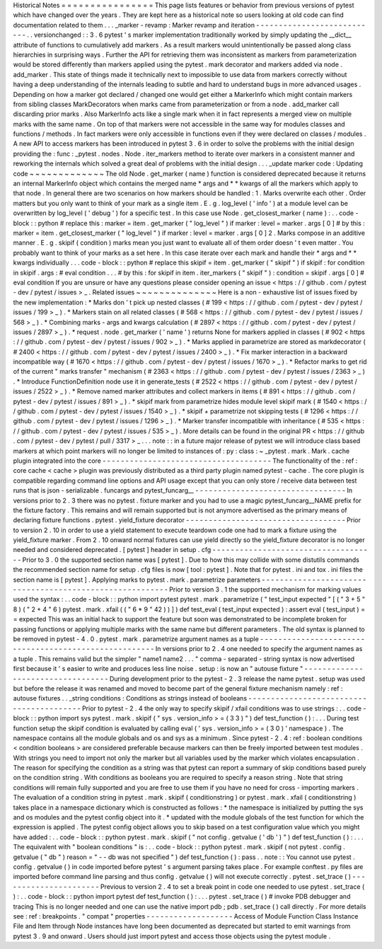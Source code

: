 Historical
Notes
=
=
=
=
=
=
=
=
=
=
=
=
=
=
=
=
This
page
lists
features
or
behavior
from
previous
versions
of
pytest
which
have
changed
over
the
years
.
They
are
kept
here
as
a
historical
note
so
users
looking
at
old
code
can
find
documentation
related
to
them
.
.
.
_marker
-
revamp
:
Marker
revamp
and
iteration
-
-
-
-
-
-
-
-
-
-
-
-
-
-
-
-
-
-
-
-
-
-
-
-
-
-
-
.
.
versionchanged
:
:
3
.
6
pytest
'
s
marker
implementation
traditionally
worked
by
simply
updating
the
__dict__
attribute
of
functions
to
cumulatively
add
markers
.
As
a
result
markers
would
unintentionally
be
passed
along
class
hierarchies
in
surprising
ways
.
Further
the
API
for
retrieving
them
was
inconsistent
as
markers
from
parameterization
would
be
stored
differently
than
markers
applied
using
the
pytest
.
mark
decorator
and
markers
added
via
node
.
add_marker
.
This
state
of
things
made
it
technically
next
to
impossible
to
use
data
from
markers
correctly
without
having
a
deep
understanding
of
the
internals
leading
to
subtle
and
hard
to
understand
bugs
in
more
advanced
usages
.
Depending
on
how
a
marker
got
declared
/
changed
one
would
get
either
a
MarkerInfo
which
might
contain
markers
from
sibling
classes
MarkDecorators
when
marks
came
from
parameterization
or
from
a
node
.
add_marker
call
discarding
prior
marks
.
Also
MarkerInfo
acts
like
a
single
mark
when
it
in
fact
represents
a
merged
view
on
multiple
marks
with
the
same
name
.
On
top
of
that
markers
were
not
accessible
in
the
same
way
for
modules
classes
and
functions
/
methods
.
In
fact
markers
were
only
accessible
in
functions
even
if
they
were
declared
on
classes
/
modules
.
A
new
API
to
access
markers
has
been
introduced
in
pytest
3
.
6
in
order
to
solve
the
problems
with
the
initial
design
providing
the
:
func
:
_pytest
.
nodes
.
Node
.
iter_markers
method
to
iterate
over
markers
in
a
consistent
manner
and
reworking
the
internals
which
solved
a
great
deal
of
problems
with
the
initial
design
.
.
.
_update
marker
code
:
Updating
code
~
~
~
~
~
~
~
~
~
~
~
~
~
The
old
Node
.
get_marker
(
name
)
function
is
considered
deprecated
because
it
returns
an
internal
MarkerInfo
object
which
contains
the
merged
name
*
args
and
*
*
kwargs
of
all
the
markers
which
apply
to
that
node
.
In
general
there
are
two
scenarios
on
how
markers
should
be
handled
:
1
.
Marks
overwrite
each
other
.
Order
matters
but
you
only
want
to
think
of
your
mark
as
a
single
item
.
E
.
g
.
log_level
(
'
info
'
)
at
a
module
level
can
be
overwritten
by
log_level
(
'
debug
'
)
for
a
specific
test
.
In
this
case
use
Node
.
get_closest_marker
(
name
)
:
.
.
code
-
block
:
:
python
#
replace
this
:
marker
=
item
.
get_marker
(
"
log_level
"
)
if
marker
:
level
=
marker
.
args
[
0
]
#
by
this
:
marker
=
item
.
get_closest_marker
(
"
log_level
"
)
if
marker
:
level
=
marker
.
args
[
0
]
2
.
Marks
compose
in
an
additive
manner
.
E
.
g
.
skipif
(
condition
)
marks
mean
you
just
want
to
evaluate
all
of
them
order
doesn
'
t
even
matter
.
You
probably
want
to
think
of
your
marks
as
a
set
here
.
In
this
case
iterate
over
each
mark
and
handle
their
*
args
and
*
*
kwargs
individually
.
.
.
code
-
block
:
:
python
#
replace
this
skipif
=
item
.
get_marker
(
"
skipif
"
)
if
skipif
:
for
condition
in
skipif
.
args
:
#
eval
condition
.
.
.
#
by
this
:
for
skipif
in
item
.
iter_markers
(
"
skipif
"
)
:
condition
=
skipif
.
args
[
0
]
#
eval
condition
If
you
are
unsure
or
have
any
questions
please
consider
opening
an
issue
<
https
:
/
/
github
.
com
/
pytest
-
dev
/
pytest
/
issues
>
_
.
Related
issues
~
~
~
~
~
~
~
~
~
~
~
~
~
~
Here
is
a
non
-
exhaustive
list
of
issues
fixed
by
the
new
implementation
:
*
Marks
don
'
t
pick
up
nested
classes
(
#
199
<
https
:
/
/
github
.
com
/
pytest
-
dev
/
pytest
/
issues
/
199
>
_
)
.
*
Markers
stain
on
all
related
classes
(
#
568
<
https
:
/
/
github
.
com
/
pytest
-
dev
/
pytest
/
issues
/
568
>
_
)
.
*
Combining
marks
-
args
and
kwargs
calculation
(
#
2897
<
https
:
/
/
github
.
com
/
pytest
-
dev
/
pytest
/
issues
/
2897
>
_
)
.
*
request
.
node
.
get_marker
(
'
name
'
)
returns
None
for
markers
applied
in
classes
(
#
902
<
https
:
/
/
github
.
com
/
pytest
-
dev
/
pytest
/
issues
/
902
>
_
)
.
*
Marks
applied
in
parametrize
are
stored
as
markdecorator
(
#
2400
<
https
:
/
/
github
.
com
/
pytest
-
dev
/
pytest
/
issues
/
2400
>
_
)
.
*
Fix
marker
interaction
in
a
backward
incompatible
way
(
#
1670
<
https
:
/
/
github
.
com
/
pytest
-
dev
/
pytest
/
issues
/
1670
>
_
)
.
*
Refactor
marks
to
get
rid
of
the
current
"
marks
transfer
"
mechanism
(
#
2363
<
https
:
/
/
github
.
com
/
pytest
-
dev
/
pytest
/
issues
/
2363
>
_
)
.
*
Introduce
FunctionDefinition
node
use
it
in
generate_tests
(
#
2522
<
https
:
/
/
github
.
com
/
pytest
-
dev
/
pytest
/
issues
/
2522
>
_
)
.
*
Remove
named
marker
attributes
and
collect
markers
in
items
(
#
891
<
https
:
/
/
github
.
com
/
pytest
-
dev
/
pytest
/
issues
/
891
>
_
)
.
*
skipif
mark
from
parametrize
hides
module
level
skipif
mark
(
#
1540
<
https
:
/
/
github
.
com
/
pytest
-
dev
/
pytest
/
issues
/
1540
>
_
)
.
*
skipif
+
parametrize
not
skipping
tests
(
#
1296
<
https
:
/
/
github
.
com
/
pytest
-
dev
/
pytest
/
issues
/
1296
>
_
)
.
*
Marker
transfer
incompatible
with
inheritance
(
#
535
<
https
:
/
/
github
.
com
/
pytest
-
dev
/
pytest
/
issues
/
535
>
_
)
.
More
details
can
be
found
in
the
original
PR
<
https
:
/
/
github
.
com
/
pytest
-
dev
/
pytest
/
pull
/
3317
>
_
.
.
.
note
:
:
in
a
future
major
release
of
pytest
we
will
introduce
class
based
markers
at
which
point
markers
will
no
longer
be
limited
to
instances
of
:
py
:
class
:
~
_pytest
.
mark
.
Mark
.
cache
plugin
integrated
into
the
core
-
-
-
-
-
-
-
-
-
-
-
-
-
-
-
-
-
-
-
-
-
-
-
-
-
-
-
-
-
-
-
-
-
-
-
-
-
The
functionality
of
the
:
ref
:
core
cache
<
cache
>
plugin
was
previously
distributed
as
a
third
party
plugin
named
pytest
-
cache
.
The
core
plugin
is
compatible
regarding
command
line
options
and
API
usage
except
that
you
can
only
store
/
receive
data
between
test
runs
that
is
json
-
serializable
.
funcargs
and
pytest_funcarg__
-
-
-
-
-
-
-
-
-
-
-
-
-
-
-
-
-
-
-
-
-
-
-
-
-
-
-
-
-
-
-
-
-
In
versions
prior
to
2
.
3
there
was
no
pytest
.
fixture
marker
and
you
had
to
use
a
magic
pytest_funcarg__NAME
prefix
for
the
fixture
factory
.
This
remains
and
will
remain
supported
but
is
not
anymore
advertised
as
the
primary
means
of
declaring
fixture
functions
.
pytest
.
yield_fixture
decorator
-
-
-
-
-
-
-
-
-
-
-
-
-
-
-
-
-
-
-
-
-
-
-
-
-
-
-
-
-
-
-
-
-
-
-
Prior
to
version
2
.
10
in
order
to
use
a
yield
statement
to
execute
teardown
code
one
had
to
mark
a
fixture
using
the
yield_fixture
marker
.
From
2
.
10
onward
normal
fixtures
can
use
yield
directly
so
the
yield_fixture
decorator
is
no
longer
needed
and
considered
deprecated
.
[
pytest
]
header
in
setup
.
cfg
-
-
-
-
-
-
-
-
-
-
-
-
-
-
-
-
-
-
-
-
-
-
-
-
-
-
-
-
-
-
-
-
-
-
-
-
Prior
to
3
.
0
the
supported
section
name
was
[
pytest
]
.
Due
to
how
this
may
collide
with
some
distutils
commands
the
recommended
section
name
for
setup
.
cfg
files
is
now
[
tool
:
pytest
]
.
Note
that
for
pytest
.
ini
and
tox
.
ini
files
the
section
name
is
[
pytest
]
.
Applying
marks
to
pytest
.
mark
.
parametrize
parameters
-
-
-
-
-
-
-
-
-
-
-
-
-
-
-
-
-
-
-
-
-
-
-
-
-
-
-
-
-
-
-
-
-
-
-
-
-
-
-
-
-
-
-
-
-
-
-
-
-
-
-
-
-
-
-
-
-
Prior
to
version
3
.
1
the
supported
mechanism
for
marking
values
used
the
syntax
:
.
.
code
-
block
:
:
python
import
pytest
pytest
.
mark
.
parametrize
(
"
test_input
expected
"
[
(
"
3
+
5
"
8
)
(
"
2
+
4
"
6
)
pytest
.
mark
.
xfail
(
(
"
6
*
9
"
42
)
)
]
)
def
test_eval
(
test_input
expected
)
:
assert
eval
(
test_input
)
=
=
expected
This
was
an
initial
hack
to
support
the
feature
but
soon
was
demonstrated
to
be
incomplete
broken
for
passing
functions
or
applying
multiple
marks
with
the
same
name
but
different
parameters
.
The
old
syntax
is
planned
to
be
removed
in
pytest
-
4
.
0
.
pytest
.
mark
.
parametrize
argument
names
as
a
tuple
-
-
-
-
-
-
-
-
-
-
-
-
-
-
-
-
-
-
-
-
-
-
-
-
-
-
-
-
-
-
-
-
-
-
-
-
-
-
-
-
-
-
-
-
-
-
-
-
-
-
-
-
-
-
In
versions
prior
to
2
.
4
one
needed
to
specify
the
argument
names
as
a
tuple
.
This
remains
valid
but
the
simpler
"
name1
name2
.
.
.
"
comma
-
separated
-
string
syntax
is
now
advertised
first
because
it
'
s
easier
to
write
and
produces
less
line
noise
.
setup
:
is
now
an
"
autouse
fixture
"
-
-
-
-
-
-
-
-
-
-
-
-
-
-
-
-
-
-
-
-
-
-
-
-
-
-
-
-
-
-
-
-
-
-
During
development
prior
to
the
pytest
-
2
.
3
release
the
name
pytest
.
setup
was
used
but
before
the
release
it
was
renamed
and
moved
to
become
part
of
the
general
fixture
mechanism
namely
:
ref
:
autouse
fixtures
.
.
_string
conditions
:
Conditions
as
strings
instead
of
booleans
-
-
-
-
-
-
-
-
-
-
-
-
-
-
-
-
-
-
-
-
-
-
-
-
-
-
-
-
-
-
-
-
-
-
-
-
-
-
-
-
-
Prior
to
pytest
-
2
.
4
the
only
way
to
specify
skipif
/
xfail
conditions
was
to
use
strings
:
.
.
code
-
block
:
:
python
import
sys
pytest
.
mark
.
skipif
(
"
sys
.
version_info
>
=
(
3
3
)
"
)
def
test_function
(
)
:
.
.
.
During
test
function
setup
the
skipif
condition
is
evaluated
by
calling
eval
(
'
sys
.
version_info
>
=
(
3
0
)
'
namespace
)
.
The
namespace
contains
all
the
module
globals
and
os
and
sys
as
a
minimum
.
Since
pytest
-
2
.
4
:
ref
:
boolean
conditions
<
condition
booleans
>
are
considered
preferable
because
markers
can
then
be
freely
imported
between
test
modules
.
With
strings
you
need
to
import
not
only
the
marker
but
all
variables
used
by
the
marker
which
violates
encapsulation
.
The
reason
for
specifying
the
condition
as
a
string
was
that
pytest
can
report
a
summary
of
skip
conditions
based
purely
on
the
condition
string
.
With
conditions
as
booleans
you
are
required
to
specify
a
reason
string
.
Note
that
string
conditions
will
remain
fully
supported
and
you
are
free
to
use
them
if
you
have
no
need
for
cross
-
importing
markers
.
The
evaluation
of
a
condition
string
in
pytest
.
mark
.
skipif
(
conditionstring
)
or
pytest
.
mark
.
xfail
(
conditionstring
)
takes
place
in
a
namespace
dictionary
which
is
constructed
as
follows
:
*
the
namespace
is
initialized
by
putting
the
sys
and
os
modules
and
the
pytest
config
object
into
it
.
*
updated
with
the
module
globals
of
the
test
function
for
which
the
expression
is
applied
.
The
pytest
config
object
allows
you
to
skip
based
on
a
test
configuration
value
which
you
might
have
added
:
.
.
code
-
block
:
:
python
pytest
.
mark
.
skipif
(
"
not
config
.
getvalue
(
'
db
'
)
"
)
def
test_function
(
)
:
.
.
.
The
equivalent
with
"
boolean
conditions
"
is
:
.
.
code
-
block
:
:
python
pytest
.
mark
.
skipif
(
not
pytest
.
config
.
getvalue
(
"
db
"
)
reason
=
"
-
-
db
was
not
specified
"
)
def
test_function
(
)
:
pass
.
.
note
:
:
You
cannot
use
pytest
.
config
.
getvalue
(
)
in
code
imported
before
pytest
'
s
argument
parsing
takes
place
.
For
example
conftest
.
py
files
are
imported
before
command
line
parsing
and
thus
config
.
getvalue
(
)
will
not
execute
correctly
.
pytest
.
set_trace
(
)
-
-
-
-
-
-
-
-
-
-
-
-
-
-
-
-
-
-
-
-
-
-
Previous
to
version
2
.
4
to
set
a
break
point
in
code
one
needed
to
use
pytest
.
set_trace
(
)
:
.
.
code
-
block
:
:
python
import
pytest
def
test_function
(
)
:
.
.
.
pytest
.
set_trace
(
)
#
invoke
PDB
debugger
and
tracing
This
is
no
longer
needed
and
one
can
use
the
native
import
pdb
;
pdb
.
set_trace
(
)
call
directly
.
For
more
details
see
:
ref
:
breakpoints
.
"
compat
"
properties
-
-
-
-
-
-
-
-
-
-
-
-
-
-
-
-
-
-
-
Access
of
Module
Function
Class
Instance
File
and
Item
through
Node
instances
have
long
been
documented
as
deprecated
but
started
to
emit
warnings
from
pytest
3
.
9
and
onward
.
Users
should
just
import
pytest
and
access
those
objects
using
the
pytest
module
.
